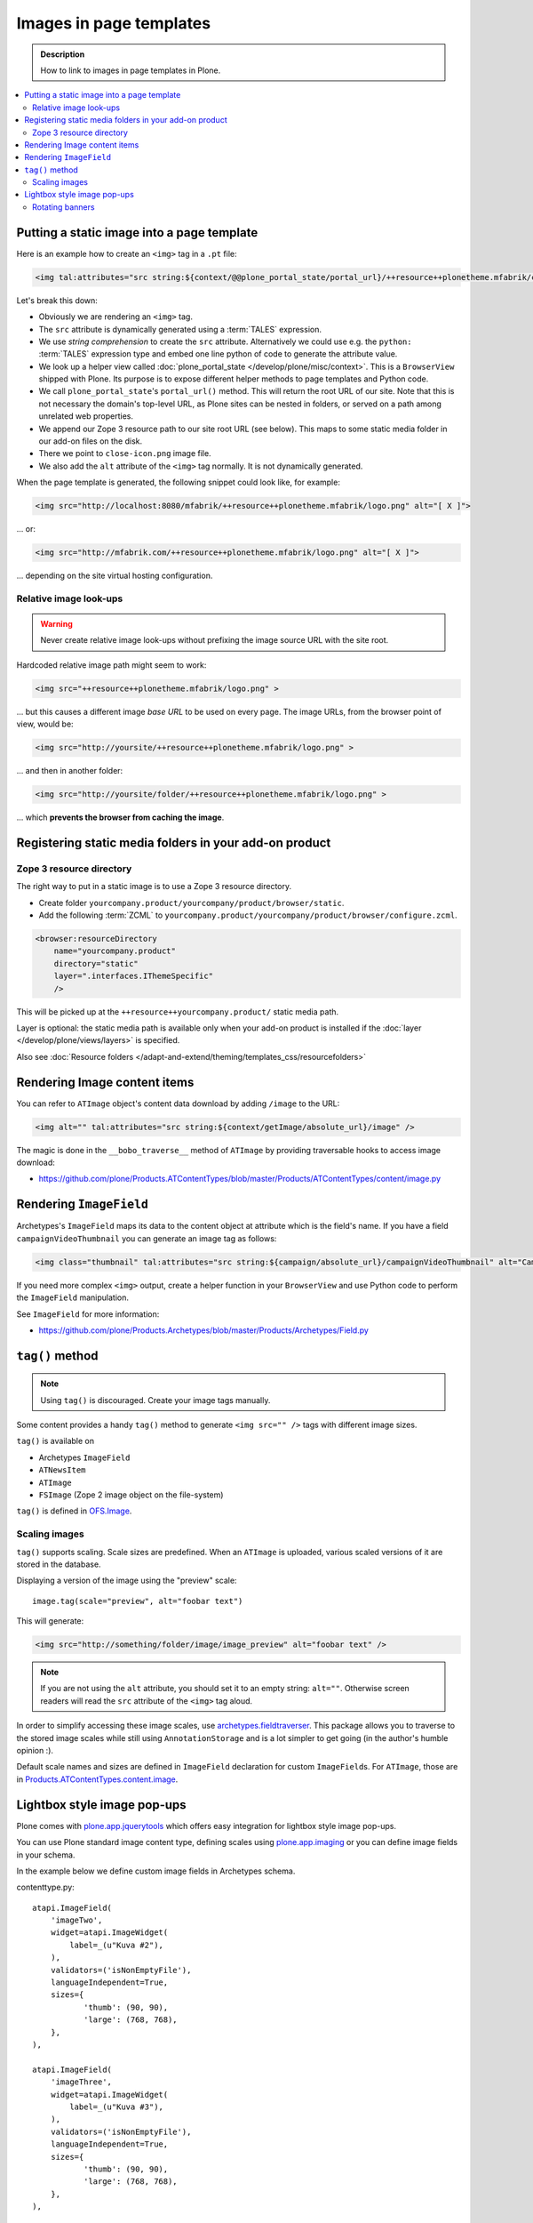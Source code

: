 =========================
Images in page templates
=========================

.. admonition:: Description

    How to link to images in page templates in Plone.

.. contents:: :local:

Putting a static image into a page template
=============================================

Here is an example how to create an ``<img>`` tag in a ``.pt`` file:

.. code-block:: html

    <img tal:attributes="src string:${context/@@plone_portal_state/portal_url}/++resource++plonetheme.mfabrik/close-icon.png" alt="[ X ]"/>

Let's break this down:

* Obviously we are rendering an ``<img>`` tag.

* The ``src`` attribute is dynamically generated using a :term:`TALES`
  expression.

* We use *string comprehension* to create the ``src`` attribute.
  Alternatively we could use e.g. the ``python:`` :term:`TALES` expression
  type and embed one line python of code to generate the attribute value.

* We look up a helper view called :doc:`plone_portal_state </develop/plone/misc/context>`.
  This is a ``BrowserView`` shipped with Plone. Its purpose is to expose
  different helper methods to page templates and Python code.

* We call ``plone_portal_state``'s ``portal_url()`` method. This will return
  the root URL of our site.
  Note that this is not necessary the domain's top-level URL,
  as Plone sites can be nested in folders, or served on a path among
  unrelated web properties.

* We append our Zope 3 resource path to our site root URL (see below). This
  maps to some static media folder in our add-on files on the disk.

* There we point to ``close-icon.png`` image file.

* We also add the ``alt`` attribute of the ``<img>`` tag normally.
  It is not dynamically generated.

When the page template is generated, the following snippet could look like,
for example:

.. code-block:: html

    <img src="http://localhost:8080/mfabrik/++resource++plonetheme.mfabrik/logo.png" alt="[ X ]">

... or:

.. code-block:: html

    <img src="http://mfabrik.com/++resource++plonetheme.mfabrik/logo.png" alt="[ X ]">

... depending on the site virtual hosting configuration.

Relative image look-ups
-----------------------

.. warning::

    Never create relative image look-ups without prefixing the image source
    URL with the site root.

Hardcoded relative image path might seem to work:

.. code-block:: html

    <img src="++resource++plonetheme.mfabrik/logo.png" >

... but this causes a different image *base URL* to be used on every page.
The image URLs, from the browser point of view, would be:

.. code-block:: html

    <img src="http://yoursite/++resource++plonetheme.mfabrik/logo.png" >

... and then in another folder:

.. code-block:: html

    <img src="http://yoursite/folder/++resource++plonetheme.mfabrik/logo.png" >

... which **prevents the browser from caching the image**.

Registering static media folders in your add-on product
=========================================================

Zope 3 resource directory
-------------------------

The right way to put in a static image is to use a Zope 3 resource
directory.

* Create folder ``yourcompany.product/yourcompany/product/browser/static``.

* Add the following :term:`ZCML` to
  ``yourcompany.product/yourcompany/product/browser/configure.zcml``.

.. code-block:: xml

    <browser:resourceDirectory
        name="yourcompany.product"
        directory="static"
        layer=".interfaces.IThemeSpecific"
        />

This will be picked up at the ``++resource++yourcompany.product/`` static
media path.

Layer is optional: the static media path is available only
when your add-on product is installed if the
:doc:`layer </develop/plone/views/layers>` is specified.

Also see :doc:`Resource folders </adapt-and-extend/theming/templates_css/resourcefolders>`


Rendering Image content items
======================================

You can refer to ``ATImage`` object's content data download by adding
``/image`` to the URL:

.. code-block:: html

    <img alt="" tal:attributes="src string:${context/getImage/absolute_url}/image" />

The magic is done in the ``__bobo_traverse__`` method of ``ATImage`` by
providing traversable hooks to access image download:

* https://github.com/plone/Products.ATContentTypes/blob/master/Products/ATContentTypes/content/image.py

Rendering ``ImageField``
=========================

Archetypes's ``ImageField`` maps its data to the content object at attribute
which is the field's name.
If you have a field ``campaignVideoThumbnail`` you can generate an image tag
as follows:

.. code-block:: html

    <img class="thumbnail" tal:attributes="src string:${campaign/absolute_url}/campaignVideoThumbnail" alt="Campaign video" />

If you need more complex ``<img>`` output,
create a helper function in your ``BrowserView`` and use Python code
to perform the ``ImageField`` manipulation.

See ``ImageField`` for more information:

* https://github.com/plone/Products.Archetypes/blob/master/Products/Archetypes/Field.py

``tag()`` method
==================

.. note::

    Using ``tag()`` is discouraged. Create your image tags manually.

Some content provides a handy ``tag()`` method to generate
``<img src="" />`` tags
with different image sizes.

``tag()`` is available on

* Archetypes ``ImageField``

* ``ATNewsItem``

* ``ATImage``

* ``FSImage`` (Zope 2 image object on the file-system)

``tag()`` is defined in `OFS.Image <http://svn.zope.org/Zope/trunk/src/OFS/Image.py?rev=96262&view=auto>`_.

Scaling images
--------------

``tag()`` supports scaling. Scale sizes are predefined.
When an ``ATImage`` is uploaded,
various scaled versions of it are stored in the database.

Displaying a version of the image using the "preview" scale::

	image.tag(scale="preview", alt="foobar text")

This will generate:

.. code-block:: html

	<img src="http://something/folder/image/image_preview" alt="foobar text" />

.. note::

	If you are not using the ``alt`` attribute, you should set it to an
	empty string: ``alt=""``. Otherwise screen readers will read
	the ``src`` attribute of the ``<img>`` tag aloud.

In order to simplify accessing these image scales, use
`archetypes.fieldtraverser <https://pypi.python.org/pypi/archetypes.fieldtraverser>`_.
This package allows you to traverse to the stored image scales while still
using ``AnnotationStorage`` and is a lot simpler to get going (in the
author's humble opinion :).

Default scale names and sizes are defined in ``ImageField`` declaration for
custom ``ImageField``\s.
For ``ATImage``, those are in
`Products.ATContentTypes.content.image
<https://github.com/plone/Products.ATContentTypes/blob/master/Products/ATContentTypes/content/image.py>`_.

Lightbox style image pop-ups
====================================

Plone comes with `plone.app.jquerytools <https://pypi.python.org/pypi/plone.app.jquerytools>`_ which offers easy integration
for lightbox style image pop-ups.

You can use Plone standard image content type, defining scales using `plone.app.imaging <https://github.com/plone/plone.app.imaging/>`_
or you can define image fields in your schema.

In the example below we define custom image fields in Archetypes schema.

contenttype.py::

    atapi.ImageField(
        'imageTwo',
        widget=atapi.ImageWidget(
            label=_(u"Kuva #2"),
        ),
        validators=('isNonEmptyFile'),
        languageIndependent=True,
        sizes={
               'thumb': (90, 90),
               'large': (768, 768),
        },
    ),

    atapi.ImageField(
        'imageThree',
        widget=atapi.ImageWidget(
            label=_(u"Kuva #3"),
        ),
        validators=('isNonEmptyFile'),
        languageIndependent=True,
        sizes={
               'thumb': (90, 90),
               'large': (768, 768),
        },
    ),

Related view page template file

.. code-block:: html

        <div class="product-all-images">

            <img class="product-image-preview" tal:condition="context/getImageTwo" tal:attributes="src string:${context/absolute_url}/@@images/imageTwo/thumb" alt="" />

            <img class="product-image-preview" tal:condition="context/getImageThree" alt="" tal:attributes="src string:${context/absolute_url}/@@images/imageThree/thumb" />

        </div>

And then we activate all this in a Javascript using ``prepOverlay()`` from ``plone.app.jquerytools``

.. code-block:: javascript


     /*global window,document*/

    (function($) {

        "use strict";

        /**
         * Make images clickable and open a bigger version of the image when clicked
         */
        function prepareProductImagePreviews() {

            // https://pypi.python.org/pypi/plone.app.jquerytools/1.4#examples
            $('.product-image-preview')
            .prepOverlay({
                subtype: 'image',
                urlmatch: 'thumb',
                urlreplace: 'large'
                });
            }

        $(document).ready(function() {
            prepareProductImagePreviews();
        });

    })(jQuery);

Rotating banners
------------------

Simple rotating banneres can be done with `jQuery Cycle plug-in (lite) <http://jquery.malsup.com/cycle/>`_.

Example TAL code... render list of content items and extract one image from each of them

.. code-block:: html

    <dd class="cycle">

        <tal:hl repeat="obj view/obj">
            <a tal:attributes="href python:view.getLink(obj); title python:view.getAltText(obj)" class="outer-wrapper">
                <img tal:attributes="src python:view.getImageURL(obj)" />
            </a>
        </tal:hl>

    </dd>

Then use the the following Javascript to boostrap the cycling

.. code-block:: javascript

    (function($) {

        "use strict";

        function rotateBanners() {
            $(".cycle").cycle();
        }

        $(document).ready(function() {
            rotateBanners();
        });

    })(jQuery);

You need to have this snippet and ``jquery.cycle.light.js`` in your portal_javascripts registry.

You also may need to set pixel height for ``cycle`` elements, as they use absolute
positioning making the element take otherwise 0 pixel of height.


